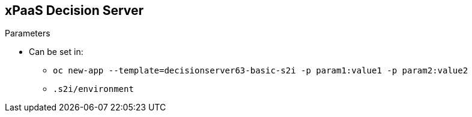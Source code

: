 :scrollbar:
:data-uri:
:noaudio:

== xPaaS Decision Server

.Parameters

* Can be set in:
** `oc new-app --template=decisionserver63-basic-s2i -p param1:value1 -p param2:value2`
** `.s2i/environment`

ifdef::showscript[]

The parameters specified before can be set in the `oc new-app` parameters (after the template name) or can be given in an environment variables file.

endif::showscript[]
